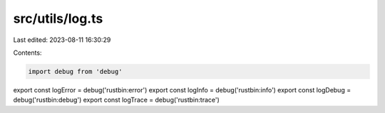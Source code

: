 src/utils/log.ts
================

Last edited: 2023-08-11 16:30:29

Contents:

.. code-block:: ts

    import debug from 'debug'

export const logError = debug('rustbin:error')
export const logInfo = debug('rustbin:info')
export const logDebug = debug('rustbin:debug')
export const logTrace = debug('rustbin:trace')


